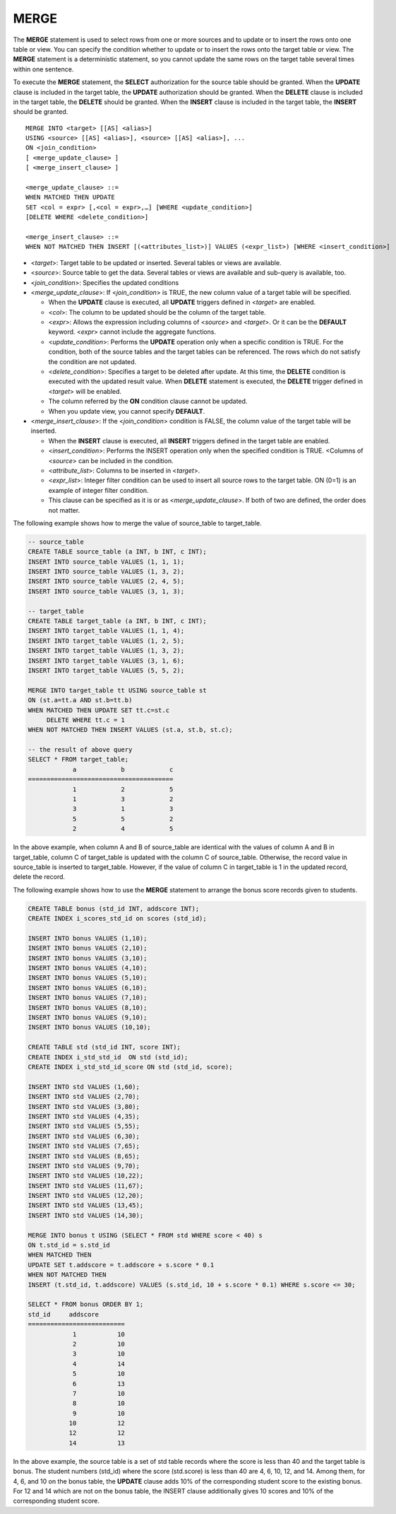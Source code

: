 *****
MERGE
*****

The **MERGE** statement is used to select rows from one or more sources and to update or to insert the rows onto one table or view. You can specify the condition whether to update or to insert the rows onto the target table or view. The **MERGE** statement is a deterministic statement, so you cannot update the same rows on the target table several times within one sentence.

To execute the **MERGE** statement, the **SELECT** authorization for the source table should be granted. When the **UPDATE** clause is included in the target table, the **UPDATE** authorization should be granted. When the **DELETE** clause is included in the target table, the **DELETE** should be granted. When the **INSERT** clause is included in the target table, the **INSERT** should be granted. ::

    MERGE INTO <target> [[AS] <alias>]
    USING <source> [[AS] <alias>], <source> [[AS] <alias>], ...
    ON <join_condition>
    [ <merge_update_clause> ]
    [ <merge_insert_clause> ]
     
    <merge_update_clause> ::=
    WHEN MATCHED THEN UPDATE
    SET <col = expr> [,<col = expr>,…] [WHERE <update_condition>]
    [DELETE WHERE <delete_condition>]
     
    <merge_insert_clause> ::=
    WHEN NOT MATCHED THEN INSERT [(<attributes_list>)] VALUES (<expr_list>) [WHERE <insert_condition>]

*   <*target*>: Target table to be updated or inserted. Several tables or views are available.
*   <*source*>: Source table to get the data. Several tables or views are available and sub-query is available, too.
*   <*join_condition*>: Specifies the updated conditions
*   <*merge_update_clause*>: If <*join_condition*> is TRUE, the new column value of a target table will be specified.

    *   When the **UPDATE** clause is executed, all **UPDATE** triggers defined in <*target*> are enabled.
    *   <*col*>: The column to be updated should be the column of the target table.
    *   <*expr*>: Allows the expression including columns of <*source*> and <*target*>. Or it can be the **DEFAULT** keyword. <*expr*> cannot include the aggregate functions.
    *   <*update_condition*>: Performs the **UPDATE** operation only when a specific condition is TRUE. For the condition, both of the source tables and the target tables can be referenced. The rows which do not satisfy the condition are not updated.
    *   <*delete_condition*>: Specifies a target to be deleted after update. At this time, the **DELETE** condition is executed with the updated result value. When **DELETE** statement is executed, the **DELETE** trigger defined in <*target*> will be enabled.
    *   The column referred by the **ON** condition clause cannot be updated.
    *   When you update view, you cannot specify **DEFAULT**.

*   <*merge_insert_clause*>: If the <*join_condition*> condition is FALSE, the column value of the target table will be inserted.

    *   When the **INSERT** clause is executed, all **INSERT** triggers defined in the target table are enabled.
    *   <*insert_condition*>: Performs the INSERT operation only when the specified condition is TRUE. <Columns of <*source*> can be included in the condition.
    *   <*attribute_list*>: Columns to be inserted in <*target*>.
    *   <*expr_list*>: Integer filter condition can be used to insert all source rows to the target table. ON (0=1) is an example of integer filter condition.
    *   This clause can be specified as it is or as <*merge_update_clause*>. If both of two are defined, the order does not matter.

The following example shows how to merge the value of source_table to target_table.

.. code-block:: sql

    -- source_table
    CREATE TABLE source_table (a INT, b INT, c INT);
    INSERT INTO source_table VALUES (1, 1, 1);
    INSERT INTO source_table VALUES (1, 3, 2);
    INSERT INTO source_table VALUES (2, 4, 5);
    INSERT INTO source_table VALUES (3, 1, 3);
     
    -- target_table
    CREATE TABLE target_table (a INT, b INT, c INT);
    INSERT INTO target_table VALUES (1, 1, 4);
    INSERT INTO target_table VALUES (1, 2, 5);
    INSERT INTO target_table VALUES (1, 3, 2);
    INSERT INTO target_table VALUES (3, 1, 6);
    INSERT INTO target_table VALUES (5, 5, 2);
     
    MERGE INTO target_table tt USING source_table st
    ON (st.a=tt.a AND st.b=tt.b)
    WHEN MATCHED THEN UPDATE SET tt.c=st.c
         DELETE WHERE tt.c = 1
    WHEN NOT MATCHED THEN INSERT VALUES (st.a, st.b, st.c);
     
    -- the result of above query
    SELECT * FROM target_table;
                a            b            c
    =======================================
                1            2            5
                1            3            2
                3            1            3
                5            5            2
                2            4            5

In the above example, when column A and B of source_table are identical with the values of column A and B in target_table, column C of target_table is updated with the column C of source_table. Otherwise, the record value in source_table is inserted to target_table. However, if the value of column C in target_table is 1 in the updated record, delete the record.

The following example shows how to use the **MERGE** statement to arrange the bonus score records given to students.

.. code-block:: sql

    CREATE TABLE bonus (std_id INT, addscore INT);
    CREATE INDEX i_scores_std_id on scores (std_id);
     
    INSERT INTO bonus VALUES (1,10);
    INSERT INTO bonus VALUES (2,10);
    INSERT INTO bonus VALUES (3,10);
    INSERT INTO bonus VALUES (4,10);
    INSERT INTO bonus VALUES (5,10);
    INSERT INTO bonus VALUES (6,10);
    INSERT INTO bonus VALUES (7,10);
    INSERT INTO bonus VALUES (8,10);
    INSERT INTO bonus VALUES (9,10);
    INSERT INTO bonus VALUES (10,10);
     
    CREATE TABLE std (std_id INT, score INT);
    CREATE INDEX i_std_std_id  ON std (std_id);
    CREATE INDEX i_std_std_id_score ON std (std_id, score);
     
    INSERT INTO std VALUES (1,60);
    INSERT INTO std VALUES (2,70);
    INSERT INTO std VALUES (3,80);
    INSERT INTO std VALUES (4,35);
    INSERT INTO std VALUES (5,55);
    INSERT INTO std VALUES (6,30);
    INSERT INTO std VALUES (7,65);
    INSERT INTO std VALUES (8,65);
    INSERT INTO std VALUES (9,70);
    INSERT INTO std VALUES (10,22);
    INSERT INTO std VALUES (11,67);
    INSERT INTO std VALUES (12,20);
    INSERT INTO std VALUES (13,45);
    INSERT INTO std VALUES (14,30);
     
    MERGE INTO bonus t USING (SELECT * FROM std WHERE score < 40) s
    ON t.std_id = s.std_id
    WHEN MATCHED THEN
    UPDATE SET t.addscore = t.addscore + s.score * 0.1
    WHEN NOT MATCHED THEN
    INSERT (t.std_id, t.addscore) VALUES (s.std_id, 10 + s.score * 0.1) WHERE s.score <= 30;
     
    SELECT * FROM bonus ORDER BY 1;
    std_id     addscore
    ==========================
                1           10
                2           10
                3           10
                4           14
                5           10
                6           13
                7           10
                8           10
                9           10
               10           12
               12           12
               14           13

In the above example, the source table is a set of std table records where the score is less than 40 and the target table is bonus. The student numbers (std_id) where the score (std.score) is less than 40 are 4, 6, 10, 12, and 14. Among them, for 4, 6, and 10 on the bonus table, the **UPDATE** clause adds 10% of the corresponding student score to the existing bonus. For 12 and 14 which are not on the bonus table, the INSERT clause additionally gives 10 scores and 10% of the corresponding student score.


